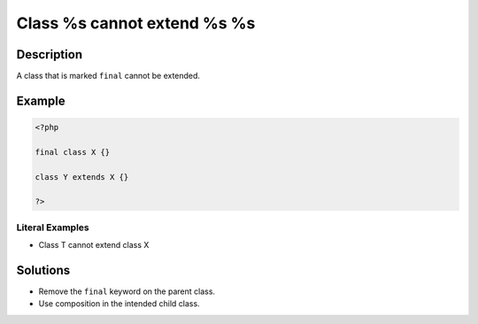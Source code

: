 .. _class-%s-cannot-extend-%s-%s:

Class %s cannot extend %s %s
----------------------------
 
.. meta::
	:description:
		Class %s cannot extend %s %s: A class that is marked ``final`` cannot be extended.
	:og:image: https://php-changed-behaviors.readthedocs.io/en/latest/_static/logo.png
	:og:type: article
	:og:title: Class %s cannot extend %s %s
	:og:description: A class that is marked ``final`` cannot be extended
	:og:url: https://php-errors.readthedocs.io/en/latest/messages/class-%25s-cannot-extend-%25s-%25s.html
	:og:locale: en
	:twitter:card: summary_large_image
	:twitter:site: @exakat
	:twitter:title: Class %s cannot extend %s %s
	:twitter:description: Class %s cannot extend %s %s: A class that is marked ``final`` cannot be extended
	:twitter:creator: @exakat
	:twitter:image:src: https://php-changed-behaviors.readthedocs.io/en/latest/_static/logo.png

Description
___________
 
A class that is marked ``final`` cannot be extended.

Example
_______

.. code-block:: php

   <?php
   
   final class X {}
   
   class Y extends X {}
   
   ?>


Literal Examples
****************
+ Class T cannot extend class X

Solutions
_________

+ Remove the ``final`` keyword on the parent class.
+ Use composition in the intended child class.
